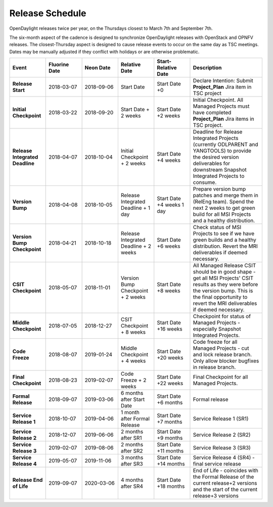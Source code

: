 ================
Release Schedule
================

OpenDaylight releases twice per year, on the Thursdays closest to March 7th and
September 7th.

The six-month aspect of the cadence is designed to synchronize OpenDaylight
releases with OpenStack and OPNFV releases. The closest-Thursday aspect is
designed to cause release events to occur on the same day as TSC meetings.
Dates may be manually adjusted if they conflict with holidays or are otherwise
problematic.

.. list-table::
   :widths: 20 20 20 20 20 40
   :header-rows: 1
   :stub-columns: 1

   * - **Event**
     - **Fluorine Date**
     - **Neon Date**
     - **Relative Date**
     - **Start-Relative Date**
     - **Description**

   * - Release Start
     - 2018-03-07
     - 2018-09-06
     - Start Date
     - Start Date +0
     - Declare Intention: Submit **Project_Plan** Jira item in TSC project

   * - Initial Checkpoint
     - 2018-03-22
     - 2018-09-20
     - Start Date + 2 weeks
     - Start Date +2 weeks
     - Initial Checkpoint. All Managed Projects must have completed
       **Project_Plan** Jira items in TSC project.

   * - Release Integrated Deadline
     - 2018-04-07
     - 2018-10-04
     - Initial Checkpoint + 2 weeks
     - Start Date +4 weeks
     - Deadline for Release Integrated Projects (currently ODLPARENT and
       YANGTOOLS) to provide the desired version deliverables for downstream
       Snapshot Integrated Projects to consume.

   * - Version Bump
     - 2018-04-08
     - 2018-10-05
     - Release Integrated Deadline + 1 day
     - Start Date +4 weeks 1 day
     - Prepare version bump patches and merge them in (RelEng team). Spend the
       next 2 weeks to get green build for all MSI Projects and a healthy
       distribution.

   * - Version Bump Checkpoint
     - 2018-04-21
     - 2018-10-18
     - Release Integrated Deadline + 2 weeks
     - Start Date +6 weeks
     - Check status of MSI Projects to see if we have green builds and a
       healthy distribution. Revert the MRI deliverables if deemed necessary.

   * - CSIT Checkpoint
     - 2018-05-07
     - 2018-11-01
     - Version Bump Checkpoint + 2 weeks
     - Start Date +8 weeks
     - All Managed Release CSIT should be in good shape - get all MSI Projects'
       CSIT results as they were before the version bump. This is the final
       opportunity to revert the MRI deliverables if deemed necessary.

   * - Middle Checkpoint
     - 2018-07-05
     - 2018-12-27
     - CSIT Checkpoint + 8 weeks
     - Start Date +16 weeks
     - Checkpoint for status of Managed Projects - especially Snapshot
       Integrated Projects.

   * - Code Freeze
     - 2018-08-07
     - 2019-01-24
     - Middle Checkpoint + 4 weeks
     - Start Date +20 weeks
     - Code freeze for all Managed Projects - cut and lock release branch. Only
       allow blocker bugfixes in release branch.

   * - Final Checkpoint
     - 2018-08-23
     - 2019-02-07
     - Code Freeze + 2 weeks
     - Start Date +22 weeks
     - Final Checkpoint for all Managed Projects.

   * - Formal Release
     - 2018-09-07
     - 2019-03-06
     - 6 months after Start Date
     - Start Date +6 months
     - Formal release

   * - Service Release 1
     - 2018-10-07
     - 2019-04-06
     - 1 month after Formal Release
     - Start Date +7 months
     - Service Release 1 (SR1)

   * - Service Release 2
     - 2018-12-07
     - 2019-06-06
     - 2 months after SR1
     - Start Date +9 months
     - Service Release 2 (SR2)

   * - Service Release 3
     - 2019-02-07
     - 2019-08-06
     - 2 months after SR2
     - Start Date +11 months
     - Service Release 3 (SR3)

   * - Service Release 4
     - 2019-05-07
     - 2019-11-06
     - 3 months after SR3
     - Start Date +14 months
     - Service Release 4 (SR4) - final service release

   * - Release End of Life
     - 2019-09-07
     - 2020-03-06
     - 4 months after SR4
     - Start Date +18 months
     - End of Life - coincides with the Formal Release of the current release+2
       versions and the start of the current release+3 versions

